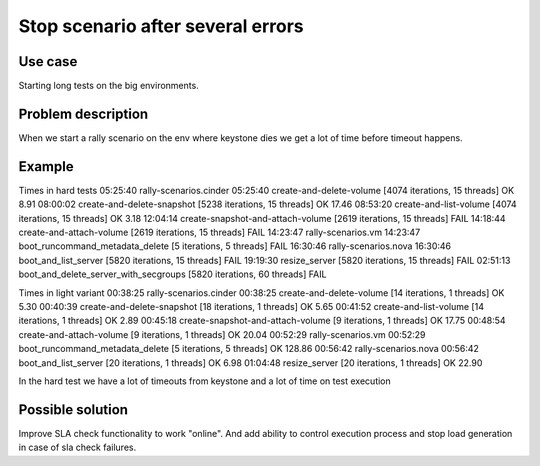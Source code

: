 ==================================
Stop scenario after several errors
==================================


Use case
--------

Starting long tests on the big environments.


Problem description
-------------------

When we start a rally scenario on the env where keystone dies we get a lot of
time before timeout happens.


Example
-------
Times in hard tests
05:25:40 rally-scenarios.cinder
05:25:40     create-and-delete-volume [4074 iterations, 15 threads]              OK  8.91
08:00:02     create-and-delete-snapshot [5238 iterations, 15 threads]            OK  17.46
08:53:20     create-and-list-volume [4074 iterations, 15 threads]                OK  3.18
12:04:14     create-snapshot-and-attach-volume [2619 iterations, 15 threads]     FAIL
14:18:44     create-and-attach-volume [2619 iterations, 15 threads]              FAIL
14:23:47 rally-scenarios.vm
14:23:47     boot_runcommand_metadata_delete [5 iterations, 5 threads]           FAIL
16:30:46 rally-scenarios.nova
16:30:46     boot_and_list_server [5820 iterations, 15 threads]                  FAIL
19:19:30     resize_server [5820 iterations, 15 threads]                         FAIL
02:51:13     boot_and_delete_server_with_secgroups [5820 iterations, 60 threads] FAIL


Times in light variant
00:38:25 rally-scenarios.cinder
00:38:25     create-and-delete-volume [14 iterations, 1 threads]                 OK  5.30
00:40:39     create-and-delete-snapshot [18 iterations, 1 threads]               OK  5.65
00:41:52     create-and-list-volume [14 iterations, 1 threads]                   OK  2.89
00:45:18     create-snapshot-and-attach-volume [9 iterations, 1 threads]         OK  17.75
00:48:54     create-and-attach-volume [9 iterations, 1 threads]                  OK  20.04
00:52:29 rally-scenarios.vm
00:52:29     boot_runcommand_metadata_delete [5 iterations, 5 threads]           OK  128.86
00:56:42 rally-scenarios.nova
00:56:42     boot_and_list_server [20 iterations, 1 threads]                     OK  6.98
01:04:48     resize_server [20 iterations, 1 threads]                            OK  22.90


In the hard test we have a lot of timeouts from keystone and a lot of time on
test execution

Possible solution
-----------------

Improve SLA check functionality to work "online". And add ability to control
execution process and stop load generation in case of sla check failures.

